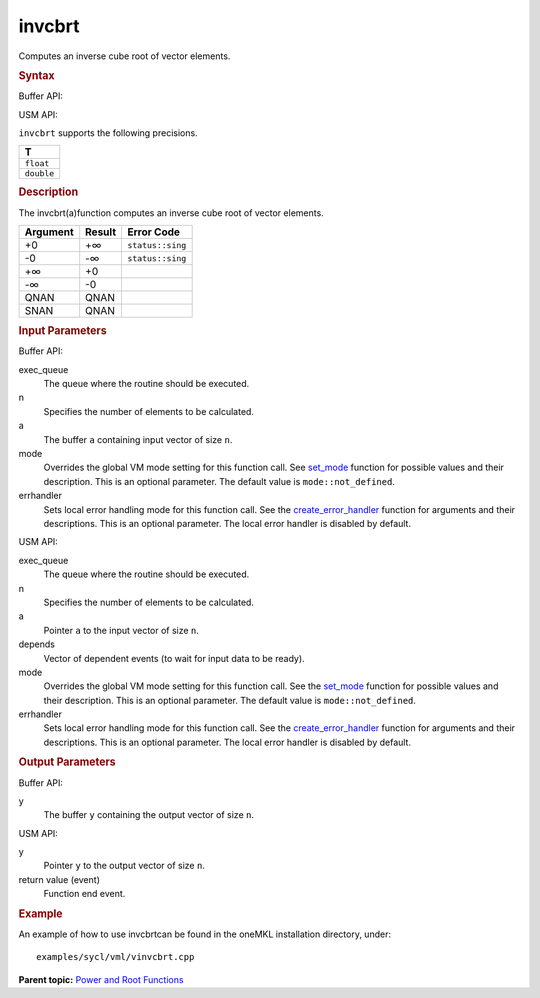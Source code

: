 .. _invcbrt:

invcbrt
=======


.. container::


   Computes an inverse cube root of vector elements.


   .. container:: section
      :name: GUID-9BD0C721-B038-4294-8B88-19F9B5019822


      .. rubric:: Syntax
         :name: syntax
         :class: sectiontitle


      Buffer API:


      .. cpp:function::  void invcbrt(queue& exec_queue, int64_t n,      buffer<T,1>& a, buffer<T,1>& y, uint64_t mode = mode::not_defined,      error_handler<T> errhandler = {} )

      USM API:


      .. cpp:function::  event invcbrt(queue& exec_queue, int64_t n, T\*      a, T\* y, vector_class<event>\* depends, uint64_t mode =      mode::not_defined, error_handler<T> errhandler = {} )

      ``invcbrt`` supports the following precisions.


      .. list-table:: 
         :header-rows: 1

         * -  T 
         * -  ``float`` 
         * -  ``double`` 




.. container:: section
   :name: GUID-9B049109-DB6A-4D0C-8688-CE56FFC9A64B


   .. rubric:: Description
      :name: description
      :class: sectiontitle


   The invcbrt(a)function computes an inverse cube root of vector
   elements.


   .. container:: tablenoborder


      .. list-table:: 
         :header-rows: 1

         * -  Argument 
           -  Result 
           -  Error Code 
         * -  +0 
           -  +∞ 
           -  ``status::sing`` 
         * -  -0 
           -  -∞ 
           -  ``status::sing`` 
         * -  +∞ 
           -  +0 
           -    
         * -  -∞ 
           -  -0 
           -    
         * -  QNAN 
           -  QNAN 
           -    
         * -  SNAN 
           -  QNAN 
           -    




.. container:: section
   :name: GUID-8D31EE70-939F-4573-948A-01F1C3018531


   .. rubric:: Input Parameters
      :name: input-parameters
      :class: sectiontitle


   Buffer API:


   exec_queue
      The queue where the routine should be executed.


   n
      Specifies the number of elements to be calculated.


   a
      The buffer ``a`` containing input vector of size ``n``.


   mode
      Overrides the global VM mode setting for this function call. See
      `set_mode <setmode.html>`__
      function for possible values and their description. This is an
      optional parameter. The default value is ``mode::not_defined``.


   errhandler
      Sets local error handling mode for this function call. See the
      `create_error_handler <create_error_handler.html>`__
      function for arguments and their descriptions. This is an optional
      parameter. The local error handler is disabled by default.


   USM API:


   exec_queue
      The queue where the routine should be executed.


   n
      Specifies the number of elements to be calculated.


   a
      Pointer ``a`` to the input vector of size ``n``.


   depends
      Vector of dependent events (to wait for input data to be ready).


   mode
      Overrides the global VM mode setting for this function call. See
      the `set_mode <setmode.html>`__
      function for possible values and their description. This is an
      optional parameter. The default value is ``mode::not_defined``.


   errhandler
      Sets local error handling mode for this function call. See the
      `create_error_handler <create_error_handler.html>`__
      function for arguments and their descriptions. This is an optional
      parameter. The local error handler is disabled by default.


.. container:: section
   :name: GUID-08546E2A-7637-44E3-91A3-814E524F5FB7


   .. rubric:: Output Parameters
      :name: output-parameters
      :class: sectiontitle


   Buffer API:


   y
      The buffer ``y`` containing the output vector of size ``n``.


   USM API:


   y
      Pointer ``y`` to the output vector of size ``n``.


   return value (event)
      Function end event.


.. container:: section
   :name: GUID-C97BF68F-B566-4164-95E0-A7ADC290DDE2


   .. rubric:: Example
      :name: example
      :class: sectiontitle


   An example of how to use invcbrtcan be found in the oneMKL
   installation directory, under:


   ::


      examples/sycl/vml/vinvcbrt.cpp


.. container:: familylinks


   .. container:: parentlink


      **Parent topic:** `Power and Root
      Functions <power-and-root-functions.html>`__


.. container::

